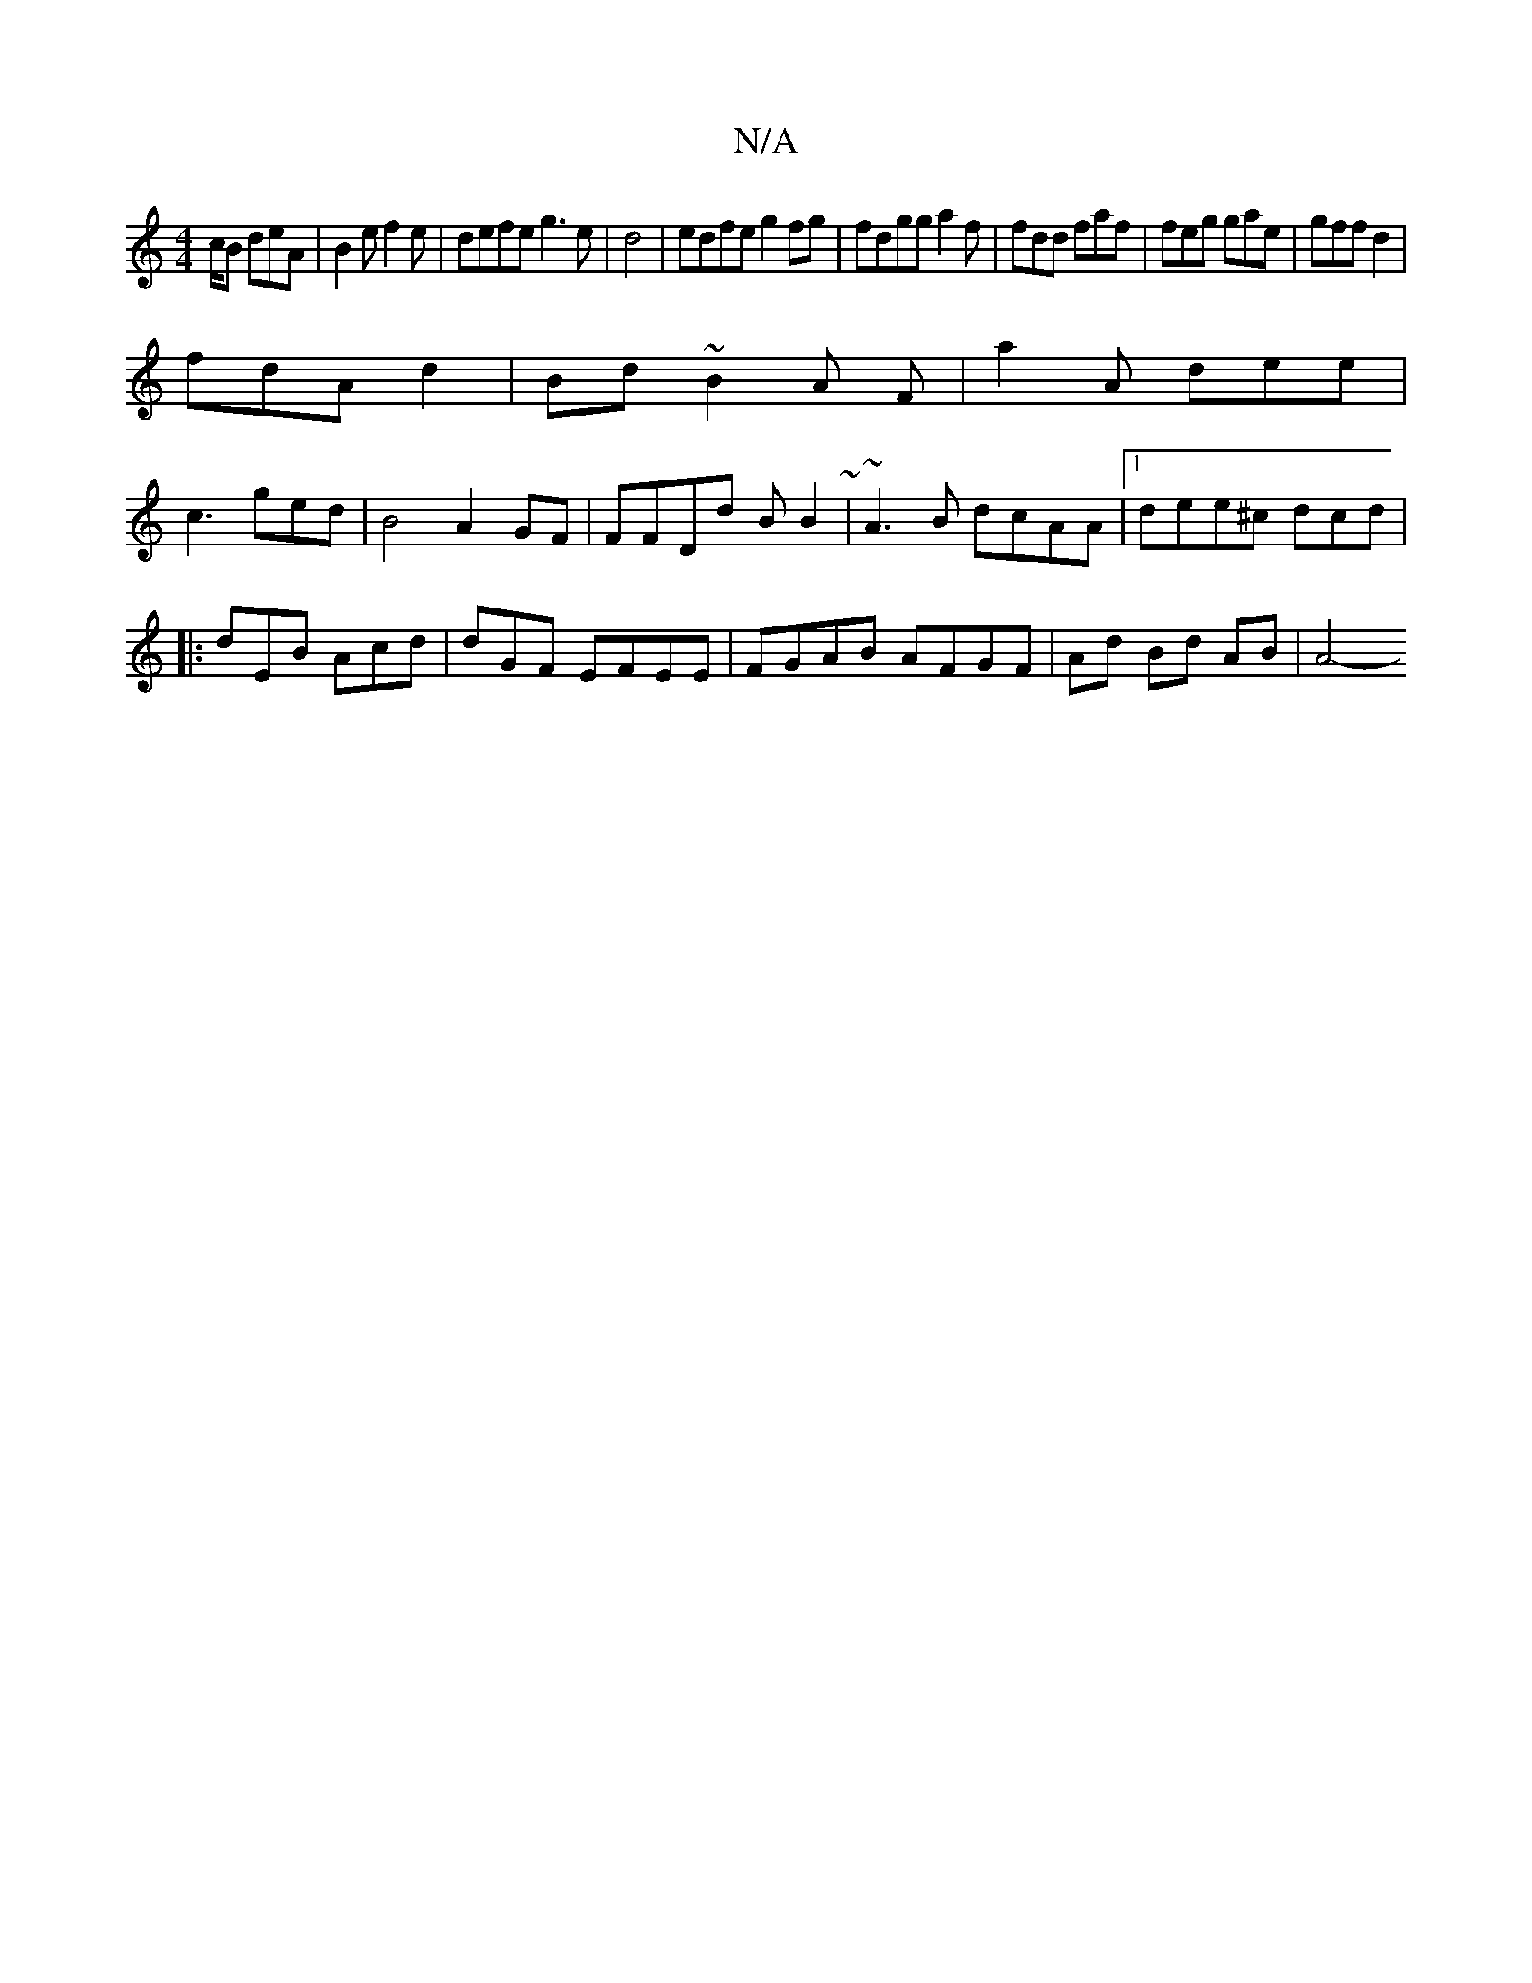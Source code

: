X:1
T:N/A
M:4/4
R:N/A
K:Cmajor
c/B deA | B2e f2e|defe g3e | d4|edfe g2fg|fdgg a2f|fdd faf|feg gae | gff d2|
fdA d2|Bd~B2A F|a2A dee|
c3 ged|B4 A2GF | FFDd BB2 ~| ~A3B dcAA|1 dee^c dcd |
|:dEB Acd | dGF EFEE |FGAB AFGF|Ad Bd AB|A4- 